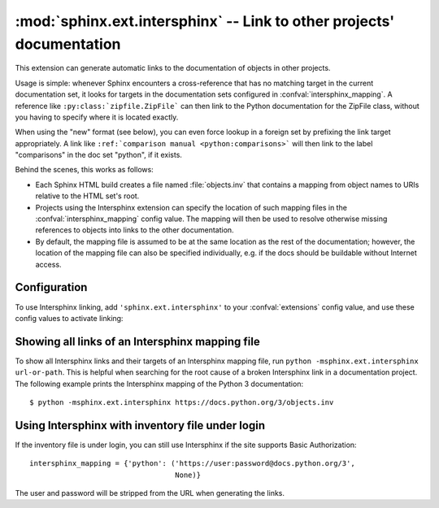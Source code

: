 :mod:`sphinx.ext.intersphinx` -- Link to other projects' documentation
======================================================================

.. module:: sphinx.ext.intersphinx
   :synopsis: Link to other Sphinx documentation.

.. index:: pair: automatic; linking

.. versionadded:: 0.5

This extension can generate automatic links to the documentation of objects in
other projects.

Usage is simple: whenever Sphinx encounters a cross-reference that has no
matching target in the current documentation set, it looks for targets in the
documentation sets configured in :confval:`intersphinx_mapping`.  A reference
like ``:py:class:`zipfile.ZipFile``` can then link to the Python documentation
for the ZipFile class, without you having to specify where it is located
exactly.

When using the "new" format (see below), you can even force lookup in a foreign
set by prefixing the link target appropriately.  A link like ``:ref:`comparison
manual <python:comparisons>``` will then link to the label "comparisons" in the
doc set "python", if it exists.

Behind the scenes, this works as follows:

* Each Sphinx HTML build creates a file named :file:`objects.inv` that contains
  a mapping from object names to URIs relative to the HTML set's root.

* Projects using the Intersphinx extension can specify the location of such
  mapping files in the :confval:`intersphinx_mapping` config value.  The mapping
  will then be used to resolve otherwise missing references to objects into
  links to the other documentation.

* By default, the mapping file is assumed to be at the same location as the rest
  of the documentation; however, the location of the mapping file can also be
  specified individually, e.g. if the docs should be buildable without Internet
  access.


Configuration
-------------

To use Intersphinx linking, add ``'sphinx.ext.intersphinx'`` to your
:confval:`extensions` config value, and use these config values to activate
linking:

.. confval:: intersphinx_mapping

   This config value contains the locations and names of other projects that
   should be linked to in this documentation.

   Relative local paths for target locations are taken as relative to the base
   of the built documentation, while relative local paths for inventory
   locations are taken as relative to the source directory.

   When fetching remote inventory files, proxy settings will be read from
   the ``$HTTP_PROXY`` environment variable.

   **Old format for this config value**

   This is the format used before Sphinx 1.0.  It is still recognized.

   A dictionary mapping URIs to either ``None`` or an URI.  The keys are the
   base URI of the foreign Sphinx documentation sets and can be local paths or
   HTTP URIs.  The values indicate where the inventory file can be found: they
   can be ``None`` (at the same location as the base URI) or another local or
   HTTP URI.

   **New format for this config value**

   .. versionadded:: 1.0

   A dictionary mapping unique identifiers to a tuple ``(target, inventory)``.
   Each ``target`` is the base URI of a foreign Sphinx documentation set and can
   be a local path or an HTTP URI.  The ``inventory`` indicates where the
   inventory file can be found: it can be ``None`` (at the same location as
   the base URI) or another local or HTTP URI.

   The unique identifier can be used to prefix cross-reference targets, so that
   it is clear which intersphinx set the target belongs to.  A link like
   ``:ref:`comparison manual <python:comparisons>``` will link to the label
   "comparisons" in the doc set "python", if it exists.

   **Example**

   To add links to modules and objects in the Python standard library
   documentation, use::

      intersphinx_mapping = {'python': ('https://docs.python.org/3', None)}

   This will download the corresponding :file:`objects.inv` file from the
   Internet and generate links to the pages under the given URI.  The downloaded
   inventory is cached in the Sphinx environment, so it must be re-downloaded
   whenever you do a full rebuild.

   A second example, showing the meaning of a non-``None`` value of the second
   tuple item::

      intersphinx_mapping = {'python': ('https://docs.python.org/3',
                                        'python-inv.txt')}

   This will read the inventory from :file:`python-inv.txt` in the source
   directory, but still generate links to the pages under
   ``https://docs.python.org/3``.  It is up to you to update the inventory file
   as new objects are added to the Python documentation.

   **Multiple target for the inventory**

   .. versionadded:: 1.3

   Alternative files can be specified for each inventory. One can give a
   tuple for the second inventory tuple item as shown in the following
   example. This will read the inventory iterating through the (second)
   tuple items until the first successful fetch. The primary use case for
   this to specify mirror sites for server downtime of the primary
   inventory::

      intersphinx_mapping = {'python': ('https://docs.python.org/3',
                                        (None, 'python-inv.txt'))}

.. confval:: intersphinx_cache_limit

   The maximum number of days to cache remote inventories.  The default is
   ``5``, meaning five days.  Set this to a negative value to cache inventories
   for unlimited time.

.. confval:: intersphinx_timeout

   The number of seconds for timeout.  The default is ``None``, meaning do not
   timeout.

   .. note::

      timeout is not a time limit on the entire response download; rather, an
      exception is raised if the server has not issued a response for timeout
      seconds.


Showing all links of an Intersphinx mapping file
------------------------------------------------

To show all Intersphinx links and their targets of an Intersphinx mapping file,
run ``python -msphinx.ext.intersphinx url-or-path``.  This is helpful when
searching for the root cause of a broken Intersphinx link in a documentation
project. The following example prints the Intersphinx mapping of the Python 3
documentation::

   $ python -msphinx.ext.intersphinx https://docs.python.org/3/objects.inv

Using Intersphinx with inventory file under login
-------------------------------------------------

If the inventory file is under login,
you can still use Intersphinx if the site supports Basic Authorization::

      intersphinx_mapping = {'python': ('https://user:password@docs.python.org/3',
                                        None)}

The user and password will be stripped from the URL when generating the links.
